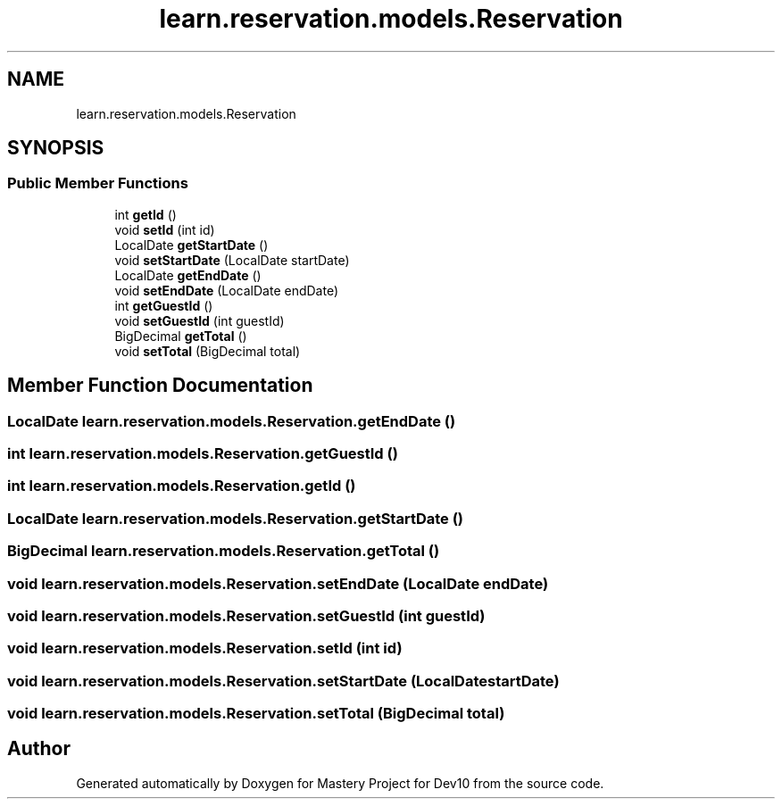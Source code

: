 .TH "learn.reservation.models.Reservation" 3 "Mon Apr 19 2021" "Version prj_v1_file" "Mastery Project for Dev10" \" -*- nroff -*-
.ad l
.nh
.SH NAME
learn.reservation.models.Reservation
.SH SYNOPSIS
.br
.PP
.SS "Public Member Functions"

.in +1c
.ti -1c
.RI "int \fBgetId\fP ()"
.br
.ti -1c
.RI "void \fBsetId\fP (int id)"
.br
.ti -1c
.RI "LocalDate \fBgetStartDate\fP ()"
.br
.ti -1c
.RI "void \fBsetStartDate\fP (LocalDate startDate)"
.br
.ti -1c
.RI "LocalDate \fBgetEndDate\fP ()"
.br
.ti -1c
.RI "void \fBsetEndDate\fP (LocalDate endDate)"
.br
.ti -1c
.RI "int \fBgetGuestId\fP ()"
.br
.ti -1c
.RI "void \fBsetGuestId\fP (int guestId)"
.br
.ti -1c
.RI "BigDecimal \fBgetTotal\fP ()"
.br
.ti -1c
.RI "void \fBsetTotal\fP (BigDecimal total)"
.br
.in -1c
.SH "Member Function Documentation"
.PP 
.SS "LocalDate learn\&.reservation\&.models\&.Reservation\&.getEndDate ()"

.SS "int learn\&.reservation\&.models\&.Reservation\&.getGuestId ()"

.SS "int learn\&.reservation\&.models\&.Reservation\&.getId ()"

.SS "LocalDate learn\&.reservation\&.models\&.Reservation\&.getStartDate ()"

.SS "BigDecimal learn\&.reservation\&.models\&.Reservation\&.getTotal ()"

.SS "void learn\&.reservation\&.models\&.Reservation\&.setEndDate (LocalDate endDate)"

.SS "void learn\&.reservation\&.models\&.Reservation\&.setGuestId (int guestId)"

.SS "void learn\&.reservation\&.models\&.Reservation\&.setId (int id)"

.SS "void learn\&.reservation\&.models\&.Reservation\&.setStartDate (LocalDate startDate)"

.SS "void learn\&.reservation\&.models\&.Reservation\&.setTotal (BigDecimal total)"


.SH "Author"
.PP 
Generated automatically by Doxygen for Mastery Project for Dev10 from the source code\&.
